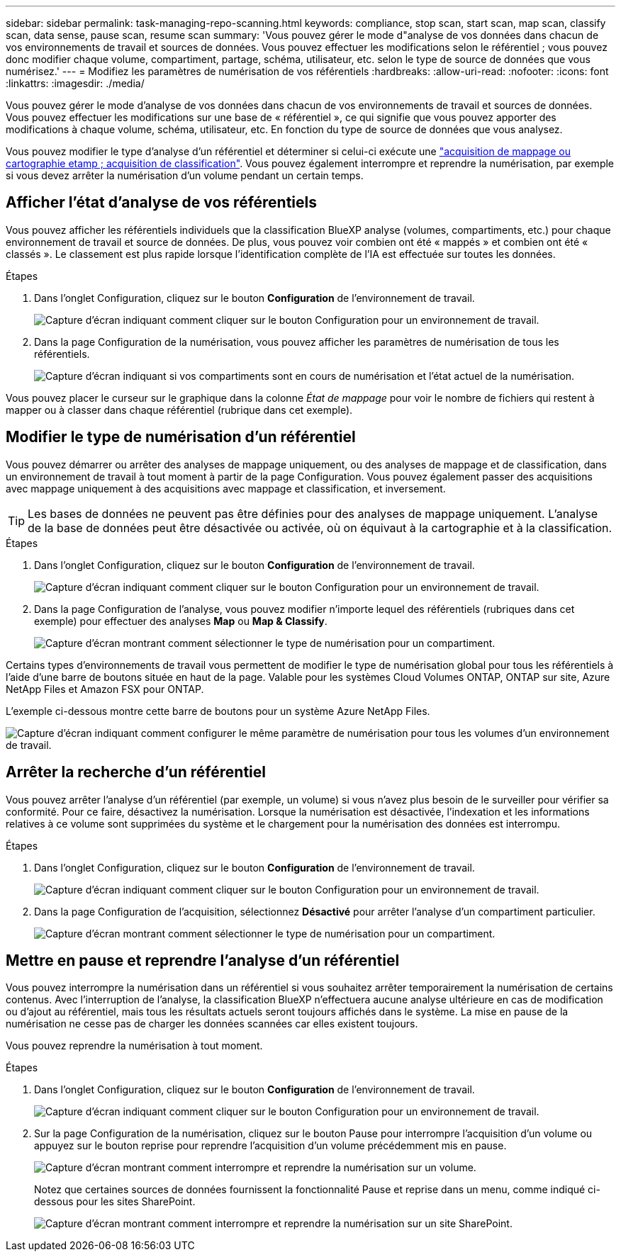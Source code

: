 ---
sidebar: sidebar 
permalink: task-managing-repo-scanning.html 
keywords: compliance, stop scan, start scan, map scan, classify scan, data sense, pause scan, resume scan 
summary: 'Vous pouvez gérer le mode d"analyse de vos données dans chacun de vos environnements de travail et sources de données. Vous pouvez effectuer les modifications selon le référentiel ; vous pouvez donc modifier chaque volume, compartiment, partage, schéma, utilisateur, etc. selon le type de source de données que vous numérisez.' 
---
= Modifiez les paramètres de numérisation de vos référentiels
:hardbreaks:
:allow-uri-read: 
:nofooter: 
:icons: font
:linkattrs: 
:imagesdir: ./media/


[role="lead"]
Vous pouvez gérer le mode d'analyse de vos données dans chacun de vos environnements de travail et sources de données. Vous pouvez effectuer les modifications sur une base de « référentiel », ce qui signifie que vous pouvez apporter des modifications à chaque volume, schéma, utilisateur, etc. En fonction du type de source de données que vous analysez.

Vous pouvez modifier le type d'analyse d'un référentiel et déterminer si celui-ci exécute une link:concept-cloud-compliance.html#whats-the-difference-between-mapping-and-classification-scans["acquisition de mappage ou cartographie etamp ; acquisition de classification"]. Vous pouvez également interrompre et reprendre la numérisation, par exemple si vous devez arrêter la numérisation d'un volume pendant un certain temps.



== Afficher l'état d'analyse de vos référentiels

Vous pouvez afficher les référentiels individuels que la classification BlueXP analyse (volumes, compartiments, etc.) pour chaque environnement de travail et source de données. De plus, vous pouvez voir combien ont été « mappés » et combien ont été « classés ». Le classement est plus rapide lorsque l'identification complète de l'IA est effectuée sur toutes les données.

.Étapes
. Dans l'onglet Configuration, cliquez sur le bouton *Configuration* de l'environnement de travail.
+
image:screenshot_compliance_config_button.png["Capture d'écran indiquant comment cliquer sur le bouton Configuration pour un environnement de travail."]

. Dans la page Configuration de la numérisation, vous pouvez afficher les paramètres de numérisation de tous les référentiels.
+
image:screenshot_compliance_repo_scan_settings.png["Capture d'écran indiquant si vos compartiments sont en cours de numérisation et l'état actuel de la numérisation."]



Vous pouvez placer le curseur sur le graphique dans la colonne _État de mappage_ pour voir le nombre de fichiers qui restent à mapper ou à classer dans chaque référentiel (rubrique dans cet exemple).



== Modifier le type de numérisation d'un référentiel

Vous pouvez démarrer ou arrêter des analyses de mappage uniquement, ou des analyses de mappage et de classification, dans un environnement de travail à tout moment à partir de la page Configuration. Vous pouvez également passer des acquisitions avec mappage uniquement à des acquisitions avec mappage et classification, et inversement.


TIP: Les bases de données ne peuvent pas être définies pour des analyses de mappage uniquement. L'analyse de la base de données peut être désactivée ou activée, où on équivaut à la cartographie et à la classification.

.Étapes
. Dans l'onglet Configuration, cliquez sur le bouton *Configuration* de l'environnement de travail.
+
image:screenshot_compliance_config_button.png["Capture d'écran indiquant comment cliquer sur le bouton Configuration pour un environnement de travail."]

. Dans la page Configuration de l'analyse, vous pouvez modifier n'importe lequel des référentiels (rubriques dans cet exemple) pour effectuer des analyses *Map* ou *Map & Classify*.
+
image:screenshot_compliance_repo_scan_settings.png["Capture d'écran montrant comment sélectionner le type de numérisation pour un compartiment."]



Certains types d'environnements de travail vous permettent de modifier le type de numérisation global pour tous les référentiels à l'aide d'une barre de boutons située en haut de la page. Valable pour les systèmes Cloud Volumes ONTAP, ONTAP sur site, Azure NetApp Files et Amazon FSX pour ONTAP.

L'exemple ci-dessous montre cette barre de boutons pour un système Azure NetApp Files.

image:screenshot_compliance_repo_scan_all.png["Capture d'écran indiquant comment configurer le même paramètre de numérisation pour tous les volumes d'un environnement de travail."]



== Arrêter la recherche d'un référentiel

Vous pouvez arrêter l'analyse d'un référentiel (par exemple, un volume) si vous n'avez plus besoin de le surveiller pour vérifier sa conformité. Pour ce faire, désactivez la numérisation. Lorsque la numérisation est désactivée, l'indexation et les informations relatives à ce volume sont supprimées du système et le chargement pour la numérisation des données est interrompu.

.Étapes
. Dans l'onglet Configuration, cliquez sur le bouton *Configuration* de l'environnement de travail.
+
image:screenshot_compliance_config_button.png["Capture d'écran indiquant comment cliquer sur le bouton Configuration pour un environnement de travail."]

. Dans la page Configuration de l'acquisition, sélectionnez *Désactivé* pour arrêter l'analyse d'un compartiment particulier.
+
image:screenshot_compliance_stop_repo_scanning.png["Capture d'écran montrant comment sélectionner le type de numérisation pour un compartiment."]





== Mettre en pause et reprendre l'analyse d'un référentiel

Vous pouvez interrompre la numérisation dans un référentiel si vous souhaitez arrêter temporairement la numérisation de certains contenus. Avec l'interruption de l'analyse, la classification BlueXP n'effectuera aucune analyse ultérieure en cas de modification ou d'ajout au référentiel, mais tous les résultats actuels seront toujours affichés dans le système. La mise en pause de la numérisation ne cesse pas de charger les données scannées car elles existent toujours.

Vous pouvez reprendre la numérisation à tout moment.

.Étapes
. Dans l'onglet Configuration, cliquez sur le bouton *Configuration* de l'environnement de travail.
+
image:screenshot_compliance_config_button.png["Capture d'écran indiquant comment cliquer sur le bouton Configuration pour un environnement de travail."]

. Sur la page Configuration de la numérisation, cliquez sur le bouton Pause pour interrompre l'acquisition d'un volume ou appuyez sur le bouton reprise pour reprendre l'acquisition d'un volume précédemment mis en pause.
+
image:screenshot_compliance_repo_pause_resume.png["Capture d'écran montrant comment interrompre et reprendre la numérisation sur un volume."]

+
Notez que certaines sources de données fournissent la fonctionnalité Pause et reprise dans un menu, comme indiqué ci-dessous pour les sites SharePoint.

+
image:screenshot_compliance_repo_pause_resume2.png["Capture d'écran montrant comment interrompre et reprendre la numérisation sur un site SharePoint."]


